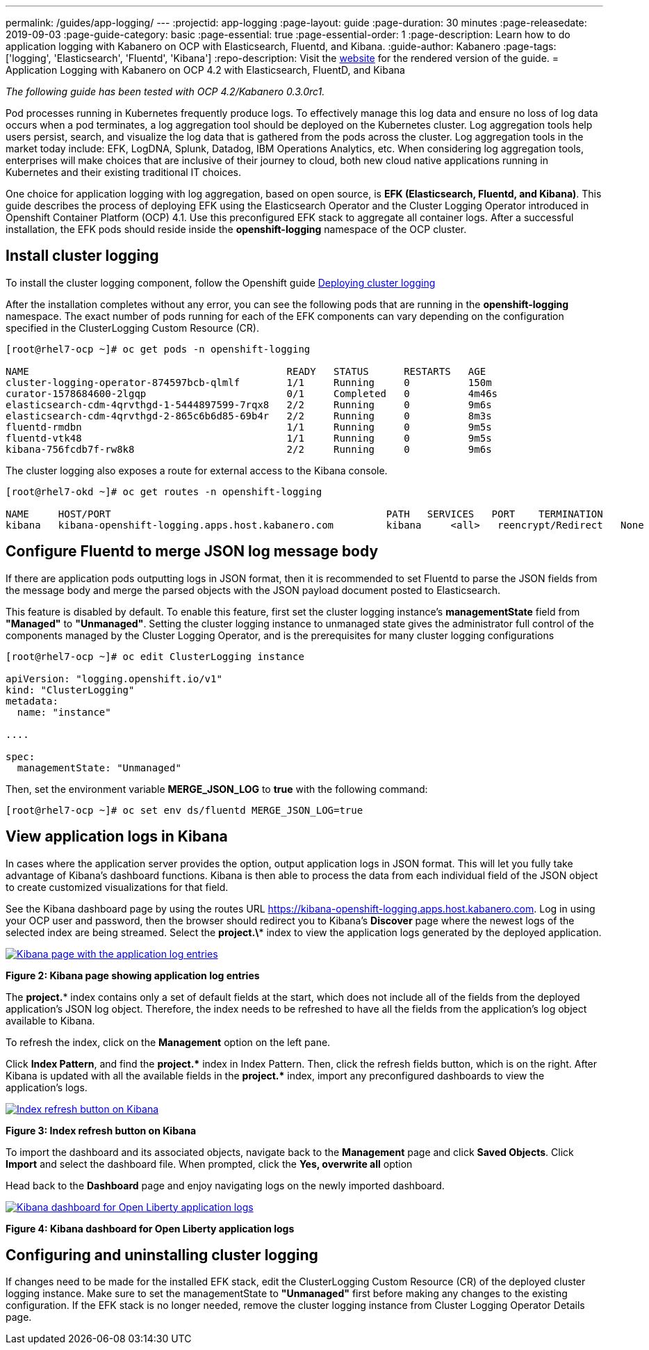 ---
permalink: /guides/app-logging/
---
:projectid: app-logging
:page-layout: guide
:page-duration: 30 minutes
:page-releasedate: 2019-09-03
:page-guide-category: basic
:page-essential: true
:page-essential-order: 1
:page-description: Learn how to do application logging with Kabanero on OCP with Elasticsearch, Fluentd, and Kibana.
:guide-author: Kabanero
:page-tags: ['logging', 'Elasticsearch', 'Fluentd', 'Kibana']
:repo-description: Visit the https://kabanero.io/guides/{projectid}.html[website] for the rendered version of the guide.
= Application Logging with Kabanero on OCP 4.2 with Elasticsearch, FluentD, and Kibana

__The following guide has been tested with OCP 4.2/Kabanero 0.3.0rc1.__


Pod processes running in Kubernetes frequently produce logs. To effectively manage this log data and ensure no loss of log data occurs when a pod terminates, a log aggregation tool should be deployed on the Kubernetes cluster. Log aggregation tools help users persist, search, and visualize the log data that is gathered from the pods across the cluster. Log aggregation tools in the market today include:  EFK, LogDNA, Splunk, Datadog, IBM Operations Analytics, etc.  When considering log aggregation tools, enterprises will make choices that are inclusive of their journey to cloud, both new cloud native applications running in Kubernetes and their existing traditional IT choices.

One choice for application logging with log aggregation, based on open source, is **EFK (Elasticsearch, Fluentd, and Kibana)**. This guide describes the process of deploying EFK using the Elasticsearch Operator and the Cluster Logging Operator introduced in Openshift Container Platform (OCP) 4.1. Use this preconfigured EFK stack to aggregate all container logs. After a successful installation, the EFK pods should reside inside the *openshift-logging* namespace of the OCP cluster.

== Install cluster logging

To install the cluster logging component, follow the Openshift guide https://docs.openshift.com/container-platform/4.2/logging/cluster-logging-deploying.html[Deploying cluster logging]

After the installation completes without any error, you can see the following pods that are running in the *openshift-logging* namespace. The exact number of pods running for each of the EFK components can vary depending on the configuration specified in the ClusterLogging Custom Resource (CR).

[source,role="no_copy"]
----
[root@rhel7-ocp ~]# oc get pods -n openshift-logging

NAME                                            READY   STATUS      RESTARTS   AGE
cluster-logging-operator-874597bcb-qlmlf        1/1     Running     0          150m
curator-1578684600-2lgqp                        0/1     Completed   0          4m46s
elasticsearch-cdm-4qrvthgd-1-5444897599-7rqx8   2/2     Running     0          9m6s
elasticsearch-cdm-4qrvthgd-2-865c6b6d85-69b4r   2/2     Running     0          8m3s
fluentd-rmdbn                                   1/1     Running     0          9m5s
fluentd-vtk48                                   1/1     Running     0          9m5s
kibana-756fcdb7f-rw8k8                          2/2     Running     0          9m6s
----

The cluster logging also exposes a route for external access to the Kibana console.

[source,role="no_copy"]
----
[root@rhel7-okd ~]# oc get routes -n openshift-logging

NAME     HOST/PORT                                               PATH   SERVICES   PORT    TERMINATION          WILDCARD
kibana   kibana-openshift-logging.apps.host.kabanero.com         kibana     <all>   reencrypt/Redirect   None
----
== Configure Fluentd to merge JSON log message body

If there are application pods outputting logs in JSON format, then it is recommended to set Fluentd to parse the JSON fields from the message body and merge the parsed objects with the JSON payload document posted to Elasticsearch.

This feature is disabled by default. To enable this feature, first set the cluster logging instance's **managementState** field from **"Managed"** to **"Unmanaged"**. Setting the cluster logging instance to unmanaged state gives the administrator full control of the components managed by the Cluster Logging Operator, and is the prerequisites for many cluster logging configurations

[source,role="no_copy"]
----
[root@rhel7-ocp ~]# oc edit ClusterLogging instance

apiVersion: "logging.openshift.io/v1"
kind: "ClusterLogging"
metadata:
  name: "instance"

....

spec:
  managementState: "Unmanaged"
----

Then, set the environment variable **MERGE_JSON_LOG** to **true** with the following command:

[source,role="no_copy"]
----
[root@rhel7-ocp ~]# oc set env ds/fluentd MERGE_JSON_LOG=true
----
== View application logs in Kibana

In cases where the application server provides the option, output application logs in JSON format.  This will let you fully take advantage of Kibana's dashboard functions. Kibana is then able to process the data from each individual field of the JSON object to create customized visualizations for that field.

See the Kibana dashboard page by using the routes URL https://kibana-openshift-logging.apps.host.kabanero.com. Log in using your OCP user and password, then the browser should redirect you to Kibana's **Discover** page where the newest logs of the selected index are being streamed. Select the **project.\*** index to view the application logs generated by the deployed application.

image::/img/guide/kibana_app.png[link="/img/guide/kibana_app.png" alt="Kibana page with the application log entries"]
*Figure 2: Kibana page showing application log entries*

The **project.*** index contains only a set of default fields at the start, which does not include all of the fields from the deployed application's JSON log object. Therefore, the index needs to be refreshed to have all the fields from the application's log object available to Kibana.

To refresh the index, click on the **Management** option on the left pane.

Click **Index Pattern**, and find the **project.pass:[*]**  index in Index Pattern. Then, click the refresh fields button, which is on the right. After Kibana is updated with all the available fields in the **project.pass:[*]** index, import any preconfigured dashboards to view the application's logs.

image::/img/guide/refresh_index.png[link="/img/guide/refresh_index.png" alt="Index refresh button on Kibana"]
*Figure 3: Index refresh button on Kibana*

To import the dashboard and its associated objects, navigate back to the **Management** page and click **Saved Objects**. Click **Import** and select the dashboard file. When prompted, click the **Yes, overwrite all** option

Head back to the **Dashboard** page and enjoy navigating logs on the newly imported dashboard.

image::/img/guide/kibana_open_liberty_dashboard.png[link="/img/guide/kibana_open_liberty_dashboard.png" alt="Kibana dashboard for Open Liberty application logs"]
*Figure 4: Kibana dashboard for Open Liberty application logs*

== Configuring and uninstalling cluster logging

If changes need to be made for the installed EFK stack, edit the ClusterLogging Custom Resource (CR) of the deployed cluster logging instance. Make sure to set the managementState to **"Unmanaged"** first before making any changes to the existing configuration. If the EFK stack is no longer needed, remove the cluster logging instance from Cluster Logging Operator Details page.
